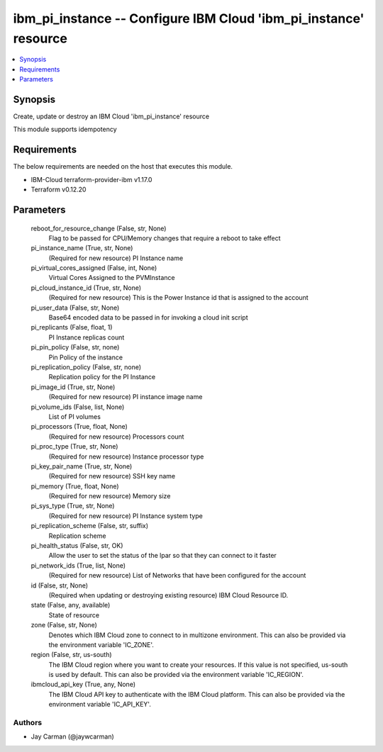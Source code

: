 
ibm_pi_instance -- Configure IBM Cloud 'ibm_pi_instance' resource
=================================================================

.. contents::
   :local:
   :depth: 1


Synopsis
--------

Create, update or destroy an IBM Cloud 'ibm_pi_instance' resource

This module supports idempotency



Requirements
------------
The below requirements are needed on the host that executes this module.

- IBM-Cloud terraform-provider-ibm v1.17.0
- Terraform v0.12.20



Parameters
----------

  reboot_for_resource_change (False, str, None)
    Flag to be passed for CPU/Memory changes that require a reboot to take effect


  pi_instance_name (True, str, None)
    (Required for new resource) PI Instance name


  pi_virtual_cores_assigned (False, int, None)
    Virtual Cores Assigned to the PVMInstance


  pi_cloud_instance_id (True, str, None)
    (Required for new resource) This is the Power Instance id that is assigned to the account


  pi_user_data (False, str, None)
    Base64 encoded data to be passed in for invoking a cloud init script


  pi_replicants (False, float, 1)
    PI Instance replicas count


  pi_pin_policy (False, str, none)
    Pin Policy of the instance


  pi_replication_policy (False, str, none)
    Replication policy for the PI Instance


  pi_image_id (True, str, None)
    (Required for new resource) PI instance image name


  pi_volume_ids (False, list, None)
    List of PI volumes


  pi_processors (True, float, None)
    (Required for new resource) Processors count


  pi_proc_type (True, str, None)
    (Required for new resource) Instance processor type


  pi_key_pair_name (True, str, None)
    (Required for new resource) SSH key name


  pi_memory (True, float, None)
    (Required for new resource) Memory size


  pi_sys_type (True, str, None)
    (Required for new resource) PI Instance system type


  pi_replication_scheme (False, str, suffix)
    Replication scheme


  pi_health_status (False, str, OK)
    Allow the user to set the status of the lpar so that they can connect to it faster


  pi_network_ids (True, list, None)
    (Required for new resource) List of Networks that have been configured for the account


  id (False, str, None)
    (Required when updating or destroying existing resource) IBM Cloud Resource ID.


  state (False, any, available)
    State of resource


  zone (False, str, None)
    Denotes which IBM Cloud zone to connect to in multizone environment. This can also be provided via the environment variable 'IC_ZONE'.


  region (False, str, us-south)
    The IBM Cloud region where you want to create your resources. If this value is not specified, us-south is used by default. This can also be provided via the environment variable 'IC_REGION'.


  ibmcloud_api_key (True, any, None)
    The IBM Cloud API key to authenticate with the IBM Cloud platform. This can also be provided via the environment variable 'IC_API_KEY'.













Authors
~~~~~~~

- Jay Carman (@jaywcarman)

